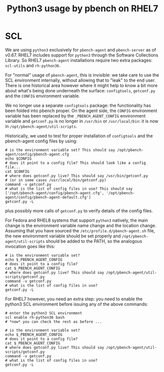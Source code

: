 # Created 2020-04-01 Wed 21:12
#+OPTIONS: ^:{}
#+OPTIONS: html-link-use-abs-url:nil html-postamble:t
#+OPTIONS: html-preamble:t html-scripts:t html-style:t
#+OPTIONS: html5-fancy:nil tex:t
#+OPTIONS: ^:{} H:2
#+TITLE: Python3 usage by pbench on RHEL7
#+html_doctype: xhtml-strict
#+html_container: div
#+keywords: pbench
#+html_link_home: 
#+html_link_up: 
#+html_mathjax: 
#+html_head_extra: 
#+subtitle: 
#+infojs_opt: 
#+latex_header: 

* SCL

We are using =python3= exclusively for =pbench-agent= and =pbench-server= as of v0.67.
RHEL7 includes support for =python3= through the Software Collections Library. So RHEL7
=pbench-agent= installations require two extra packages: =scl-utils= and =rh-python36=.

For "normal" usage of =pbench-agent=, this is invisible: we take care
to use the SCL environment internally, without allowing that to "leak"
to the end user. There is one historical area however where it might
help to know a bit more about what's being done underneath the
surface: =configtools=, =getconf.py= and the =CONFIG= environment variable.

We no longer use a separate =configtools= package: the functionality has been folded
into pbench proper. On the agent side, the =CONFIG= environment variable has been
replaced by the =_PBENCH_AGENT_CONFIG= environment variable and =getconf.py= is no
longer in =/usr/bin= or =/usr/local/bin=: it is now in =/opt/pbench-agent/util-scripts=.

Historically, we used to test for proper installation of =configtools= and the pbench-agent
config files by using:
#+begin_src shell
  # is the environment variable set? This should say /opt/pbench-agent/config/pbench-agent.cfg
  echo $CONFIG
  # does it point to a config file? This should look like a config file...
  cat $CONFIG
  # where does getconf.py live? This should say /usr/bin/getconf.py
  # (or in some cases /usr/local/bin/getconf.py)
  command -v getconf.py
  # what is the list of config files in use? This should say ['/opt/pbench-agent/config/pbench-agent.cfg', '/opt/pbench-agent/config/pbench-agent-default.cfg']
  getconf.py -L
#+end_src
plus possibly more calls of =getconf.py= to verify details of the config files.

For Fedora and RHEL8 systems that support =python3= natively, the main change is
the environment variable name change and the location change. Assuming that you
have sourced the =/etc/profile.d/pbench-agent.sh= file, the new environment variable
should be set properly and =/opt/pbench-agent/util-scripts= should be added to the PATH,
so the analogous invocation goes like this:
#+begin_src shell
  # is the environment variable set?
  echo $_PBENCH_AGENT_CONFIG
  # does it point to a config file?
  cat $_PBENCH_AGENT_CONFIG
  # where does getconf.py live? This should say /opt/pbench-agent/util-scripts/getconf.py
  command -v getconf.py
  # what is the list of config files in use?
  getconf.py -L
#+end_src

For RHEL7 however, you need an extra step: you need to enable the python3 SCL environment
before issuing any of the above commands:
#+begin_src shell
  # enter the python3 SCL environment
  scl enable rh-python36 bash
  # *now* you can check the rest as before ...

  # is the environment variable set?
  echo $_PBENCH_AGENT_CONFIG
  # does it point to a config file?
  cat $_PBENCH_AGENT_CONFIG
  # where does getconf.py live? This should say /opt/pbench-agent/util-scripts/getconf.py
  command -v getconf.py
  # what is the list of config files in use?
  getconf.py -L
#+end_src
